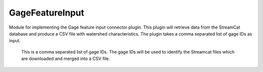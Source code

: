 GageFeatureInput
===========

.. py:class:: GeoEDF.connector.input.GageFeatureInput()

Module for implementing the Gage feature input connector plugin. 
This plugin will retrieve data from the StreamCat database and produce a CSV file with watershed characteristics. 
The plugin takes a comma separated list of gage IDs as input. 

   .. py:attribute:: gages (str,required)

   This is a comma separated list of gage IDs. The gage IDs will be used to identify the Streamcat files which are downloaded and merged into a CSV file.
